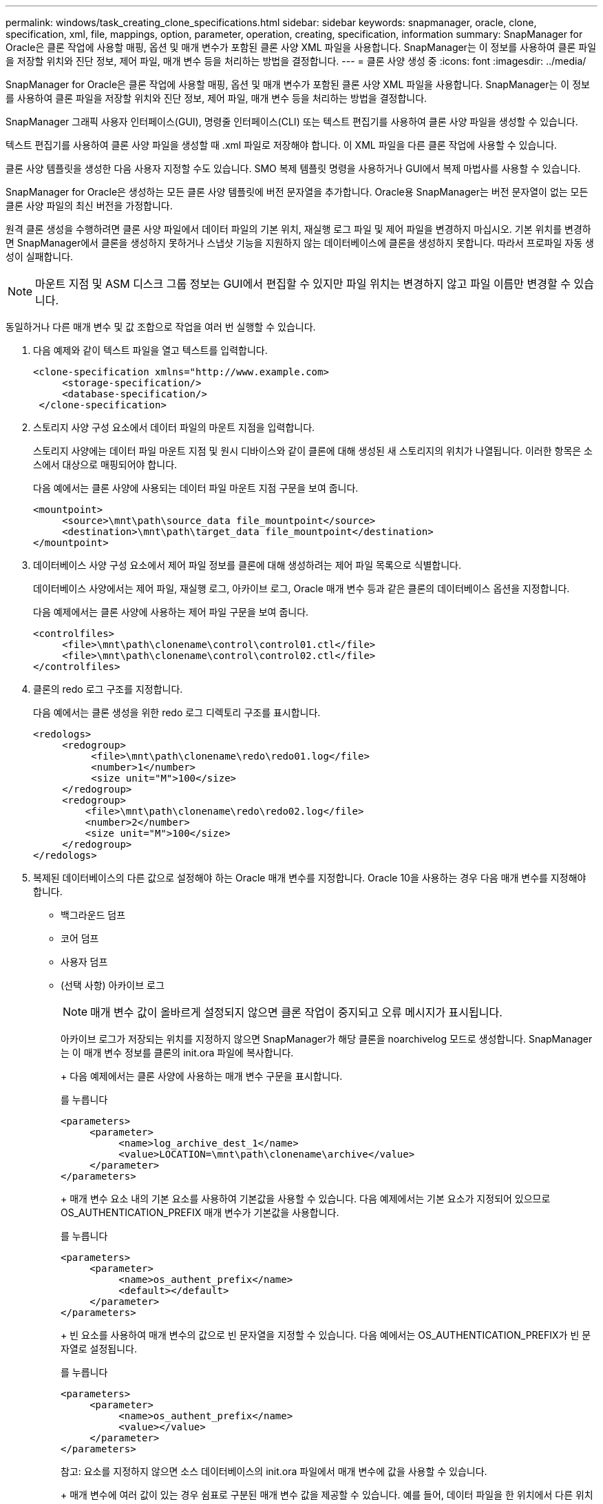 ---
permalink: windows/task_creating_clone_specifications.html 
sidebar: sidebar 
keywords: snapmanager, oracle, clone, specification, xml, file, mappings, option, parameter, operation, creating, specification, information 
summary: SnapManager for Oracle은 클론 작업에 사용할 매핑, 옵션 및 매개 변수가 포함된 클론 사양 XML 파일을 사용합니다. SnapManager는 이 정보를 사용하여 클론 파일을 저장할 위치와 진단 정보, 제어 파일, 매개 변수 등을 처리하는 방법을 결정합니다. 
---
= 클론 사양 생성 중
:icons: font
:imagesdir: ../media/


[role="lead"]
SnapManager for Oracle은 클론 작업에 사용할 매핑, 옵션 및 매개 변수가 포함된 클론 사양 XML 파일을 사용합니다. SnapManager는 이 정보를 사용하여 클론 파일을 저장할 위치와 진단 정보, 제어 파일, 매개 변수 등을 처리하는 방법을 결정합니다.

SnapManager 그래픽 사용자 인터페이스(GUI), 명령줄 인터페이스(CLI) 또는 텍스트 편집기를 사용하여 클론 사양 파일을 생성할 수 있습니다.

텍스트 편집기를 사용하여 클론 사양 파일을 생성할 때 .xml 파일로 저장해야 합니다. 이 XML 파일을 다른 클론 작업에 사용할 수 있습니다.

클론 사양 템플릿을 생성한 다음 사용자 지정할 수도 있습니다. SMO 복제 템플릿 명령을 사용하거나 GUI에서 복제 마법사를 사용할 수 있습니다.

SnapManager for Oracle은 생성하는 모든 클론 사양 템플릿에 버전 문자열을 추가합니다. Oracle용 SnapManager는 버전 문자열이 없는 모든 클론 사양 파일의 최신 버전을 가정합니다.

원격 클론 생성을 수행하려면 클론 사양 파일에서 데이터 파일의 기본 위치, 재실행 로그 파일 및 제어 파일을 변경하지 마십시오. 기본 위치를 변경하면 SnapManager에서 클론을 생성하지 못하거나 스냅샷 기능을 지원하지 않는 데이터베이스에 클론을 생성하지 못합니다. 따라서 프로파일 자동 생성이 실패합니다.


NOTE: 마운트 지점 및 ASM 디스크 그룹 정보는 GUI에서 편집할 수 있지만 파일 위치는 변경하지 않고 파일 이름만 변경할 수 있습니다.

동일하거나 다른 매개 변수 및 값 조합으로 작업을 여러 번 실행할 수 있습니다.

. 다음 예제와 같이 텍스트 파일을 열고 텍스트를 입력합니다.
+
[listing]
----
<clone-specification xmlns="http://www.example.com>
     <storage-specification/>
     <database-specification/>
 </clone-specification>
----
. 스토리지 사양 구성 요소에서 데이터 파일의 마운트 지점을 입력합니다.
+
스토리지 사양에는 데이터 파일 마운트 지점 및 원시 디바이스와 같이 클론에 대해 생성된 새 스토리지의 위치가 나열됩니다. 이러한 항목은 소스에서 대상으로 매핑되어야 합니다.

+
다음 예에서는 클론 사양에 사용되는 데이터 파일 마운트 지점 구문을 보여 줍니다.

+
[listing]
----
<mountpoint>
     <source>\mnt\path\source_data file_mountpoint</source>
     <destination>\mnt\path\target_data file_mountpoint</destination>
</mountpoint>
----
. 데이터베이스 사양 구성 요소에서 제어 파일 정보를 클론에 대해 생성하려는 제어 파일 목록으로 식별합니다.
+
데이터베이스 사양에서는 제어 파일, 재실행 로그, 아카이브 로그, Oracle 매개 변수 등과 같은 클론의 데이터베이스 옵션을 지정합니다.

+
다음 예제에서는 클론 사양에 사용하는 제어 파일 구문을 보여 줍니다.

+
[listing]
----
<controlfiles>
     <file>\mnt\path\clonename\control\control01.ctl</file>
     <file>\mnt\path\clonename\control\control02.ctl</file>
</controlfiles>
----
. 클론의 redo 로그 구조를 지정합니다.
+
다음 예에서는 클론 생성을 위한 redo 로그 디렉토리 구조를 표시합니다.

+
[listing]
----
<redologs>
     <redogroup>
          <file>\mnt\path\clonename\redo\redo01.log</file>
          <number>1</number>
          <size unit="M">100</size>
     </redogroup>
     <redogroup>
         <file>\mnt\path\clonename\redo\redo02.log</file>
         <number>2</number>
         <size unit="M">100</size>
     </redogroup>
</redologs>
----
. 복제된 데이터베이스의 다른 값으로 설정해야 하는 Oracle 매개 변수를 지정합니다. Oracle 10을 사용하는 경우 다음 매개 변수를 지정해야 합니다.
+
** 백그라운드 덤프
** 코어 덤프
** 사용자 덤프
** (선택 사항) 아카이브 로그
+

NOTE: 매개 변수 값이 올바르게 설정되지 않으면 클론 작업이 중지되고 오류 메시지가 표시됩니다.



+
아카이브 로그가 저장되는 위치를 지정하지 않으면 SnapManager가 해당 클론을 noarchivelog 모드로 생성합니다. SnapManager는 이 매개 변수 정보를 클론의 init.ora 파일에 복사합니다.

+
+ 다음 예제에서는 클론 사양에 사용하는 매개 변수 구문을 표시합니다.

+
를 누릅니다

+
[listing]
----
<parameters>
     <parameter>
          <name>log_archive_dest_1</name>
          <value>LOCATION=\mnt\path\clonename\archive</value>
     </parameter>
</parameters>
----
+
+ 매개 변수 요소 내의 기본 요소를 사용하여 기본값을 사용할 수 있습니다. 다음 예제에서는 기본 요소가 지정되어 있으므로 OS_AUTHENTICATION_PREFIX 매개 변수가 기본값을 사용합니다.

+
를 누릅니다

+
[listing]
----
<parameters>
     <parameter>
          <name>os_authent_prefix</name>
          <default></default>
     </parameter>
</parameters>
----
+
+ 빈 요소를 사용하여 매개 변수의 값으로 빈 문자열을 지정할 수 있습니다. 다음 예에서는 OS_AUTHENTICATION_PREFIX가 빈 문자열로 설정됩니다.

+
를 누릅니다

+
[listing]
----
<parameters>
     <parameter>
          <name>os_authent_prefix</name>
          <value></value>
     </parameter>
</parameters>
----
+
참고: 요소를 지정하지 않으면 소스 데이터베이스의 init.ora 파일에서 매개 변수에 값을 사용할 수 있습니다.

+
+ 매개 변수에 여러 값이 있는 경우 쉼표로 구분된 매개 변수 값을 제공할 수 있습니다. 예를 들어, 데이터 파일을 한 위치에서 다른 위치로 이동하려는 경우 db_file_name_convert 매개 변수를 사용하여 다음 예제와 같이 쉼표로 구분된 데이터 파일 경로를 지정할 수 있습니다.

+
를 누릅니다

+
[listing]
----
<parameters>
     <parameter>
          <name>db_file_name_convert</name>
          <value>>\mnt\path\clonename\data file1,\mnt\path\clonename\data file2</value>
     </parameter>
</parameters>
----
+
+ 로그 파일을 한 위치에서 다른 위치로 이동하려면 log_file_name_convert 매개 변수를 사용하고 다음 예제와 같이 쉼표로 구분된 로그 파일 경로를 지정할 수 있습니다.

+
를 누릅니다

+
[listing]
----
<parameters>
     <parameter>
          <name>log_file_name_convert</name>
          <value>>\mnt\path\clonename\archivle1,\mnt\path\clonename\archivle2</value>
     </parameter>
</parameters>
----
. 선택 사항: 클론이 온라인 상태일 때 실행할 임의 SQL 문을 지정합니다.
+
SQL 문을 사용하여 복제된 데이터베이스에서 임시 파일을 다시 만드는 등의 작업을 수행할 수 있습니다.

+

NOTE: SQL 문 끝에 세미콜론이 포함되지 않도록 해야 합니다.

+
다음은 클론 작업의 일부로 실행하는 샘플 SQL 문입니다.

+
[listing]
----
<sql-statements>
   <sql-statement>
     ALTER TABLESPACE TEMP ADD
     TEMPFILE 'E:\path\clonename\temp_user01.dbf'
     SIZE 41943040 REUSE AUTOEXTEND ON NEXT 655360
     MAXSIZE 32767M
   </sql-statement>
</sql-statements>
----




== 클론 사양 예

다음 예에서는 Windows 환경의 스토리지 및 데이터베이스 사양 구성 요소를 비롯한 클론 사양 구조를 보여 줍니다.

[listing]
----
<clone-specification xmlns="http://www.example.com>

<storage-specification>
    <storage-mapping>
        <mountpoint>
            <source>D:\oracle\<SOURCE SID>_sapdata</source>
            <destination>D:\oracle\<TARGET SID>_sapdata</destination>
        </mountpoint>
    </storage-mapping>
</storage-specification>

<database-specification>
    <controlfiles>
        <file>D:\oracle\<TARGET SID>\origlogA\cntrl\cntrl<TARGET SID>.dbf</file>
        <file>D:\oracle\<TARGET SID>\origlogB\cntrl\cntrl<TARGET SID>.dbf</file>
        <file>D:\oracle\<TARGET SID>\sapdata1\cntrl\cntrl<TARGET SID>.dbf</file>
     </controlfiles>

     <redologs>
        <redogroup>
            <file>D:\oracle\<TARGET SID>\origlogA\log_g11m1.dbf</file>
            <file>D:\oracle\<TARGET SID>\mirrlogA\log_g11m2.dbf</file>
            <number>1</number>
            <size unit="M">100</size>
        </redogroup>
        <redogroup>
            <file>D:\oracle\<TARGET SID>\origlogB\log_g12m1.dbf</file>
            <file>D:\oracle\<TARGET SID>\mirrlogB\log_g12m2.dbf</file>
            <number>2</number>
            <size unit="M">100</size>
        </redogroup>
        <redogroup>
            <file>D:\oracle\<TARGET SID>\origlogA\log_g13m1.dbf</file>
            <file>D:\oracle\<TARGET SID>\mirrlogA\log_g13m2.dbf</file>
            <number>3</number>
            <size unit="M">100</size>
        </redogroup>
        <redogroup>
            <file>D:\oracle\<TARGET SID>\origlogB\log_g14m1.dbf</file>
            <file>D:\oracle\<TARGET SID>\mirrlogB\log_g14m2.dbf</file>
            <number>4</number>
            <size unit="M">100</size>
       </redogroup>
    </redologs>

    <parameters>
        <parameter>
            <name>log_archive_dest</name>
            <value>LOCATION=>D:\oracle\<TARGET SID>\oraarch</value>
        </parameter>
        <parameter>
            <name>background_dump_dest</name>
            <value>D:\oracle\<TARGET SID>\saptrace\background</value>
        </parameter>
        <parameter>
            <name>core_dump_dest</name>
            <value>D:\oracle\<TARGET SID>\saptrace\background</value>
        </parameter>
        <parameter>
            <name>user_dump_dest</name>
            <value>D:\oracle\<TARGET SID>\saptrace\usertrace</value>
        </parameter>
    </parameters>
   </database-specification>
</clone-specification>
----
* 관련 정보 *

xref:task_cloning_databases_and_using_custom_plugin_scripts.adoc[데이터베이스 클론 생성 및 맞춤형 플러그인 스크립트 사용]

xref:task_cloning_databases_from_backups.adoc[백업에서 데이터베이스 클론 생성]

xref:task_cloning_databases_in_the_current_state.adoc[현재 상태의 데이터베이스 클론 생성]

xref:concept_considerations_for_cloning_a_database_to_an_alternate_host.adoc[데이터베이스를 대체 호스트에 클론 생성할 때의 고려 사항]
